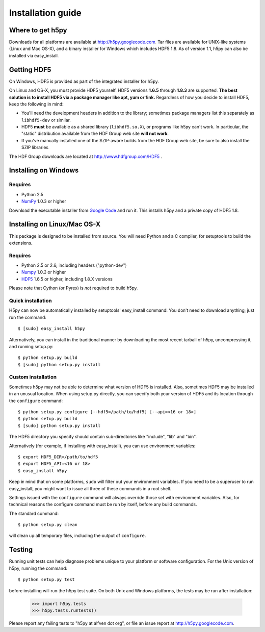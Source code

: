 .. _build:

******************
Installation guide
******************

Where to get h5py
=================

Downloads for all platforms are available at http://h5py.googlecode.com.
Tar files are available for UNIX-like systems (Linux and Mac OS-X), and
a binary installer for Windows which includes HDF5 1.8.  As of version 1.1,
h5py can also be installed via easy_install.


Getting HDF5
============

On Windows, HDF5 is provided as part of the integrated
installer for h5py.  

On Linux and OS-X, you must provide HDF5 yourself.  HDF5 versions **1.6.5**
through **1.8.3** are supported. **The best solution is
to install HDF5 via a package manager like apt, yum or fink.** Regardless of
how you decide to install HDF5, keep the following in mind:

* You'll need the development headers in addition to the library; sometimes
  package managers list this separately as ``libhdf5-dev`` or similar.

* HDF5 **must** be available as a shared library (``libhdf5.so.X``), or
  programs like h5py can't work.  In particular, the "static" distribution
  available from the HDF Group web site **will not work**.

* If you've manually installed one of the SZIP-aware builds from the HDF Group
  web site, be sure to also install the SZIP libraries.

The HDF Group downloads are located at http://www.hdfgroup.com/HDF5 .


.. _windows:

Installing on Windows
=====================

Requires
--------

- Python 2.5
- NumPy_ 1.0.3 or higher

Download the executable installer from `Google Code`__ and run it.  This
installs h5py and a private copy of HDF5 1.8.

__ http://h5py.googlecode.com


.. _linux:

Installing on Linux/Mac OS-X
============================

This package is designed to be installed from source.  You will need
Python and a C compiler, for setuptools to build the extensions.

Requires
--------
- Python 2.5 or 2.6, including headers ("python-dev")
- Numpy_ 1.0.3 or higher
- HDF5_ 1.6.5 or higher, including 1.8.X versions

.. _Numpy: http://numpy.scipy.org/
.. _HDF5: http://www.hdfgroup.com/HDF5

Please note that Cython (or Pyrex) is *not* required to build h5py.

Quick installation
------------------

H5py can now be automatically installed by setuptools' easy_install command.
You don't need to download anything; just run the command::

    $ [sudo] easy_install h5py

Alternatively, you can install in the traditional manner by downloading the
most recent tarball of h5py, uncompressing it, and running setup.py::

    $ python setup.py build
    $ [sudo] python setup.py install


Custom installation
-------------------

Sometimes h5py may not be able to determine what version of HDF5 is installed.
Also, sometimes HDF5 may be installed in an unusual location.  When using
setup.py directly, you can specify both your version of HDF5 and its location
through the ``configure`` command::

    $ python setup.py configure [--hdf5=/path/to/hdf5] [--api=<16 or 18>]
    $ python setup.py build
    $ [sudo] python setup.py install

The HDF5 directory you specify should contain sub-directories like "include",
"lib" and "bin".

Alternatively (for example, if installing with easy_install), you can use
environment variables::

    $ export HDF5_DIR=/path/to/hdf5
    $ export HDF5_API=<16 or 18>
    $ easy_install h5py

Keep in mind that on some platforms, ``sudo`` will filter out your environment
variables.  If you need to be a superuser to run easy_install, you might
want to issue all three of these commands in a root shell.

Settings issued with the ``configure`` command will always override those set
with environment variables.  Also, for technical reasons the configure command
must be run by itself, before any build commands.

The standard command::

    $ python setup.py clean

will clean up all temporary files, including the output of ``configure``.

Testing
=======

Running unit tests can help diagnose problems unique to your platform or
software configuration.  For the Unix version of h5py, running the command::

    $ python setup.py test

before installing will run the h5py test suite.  On both Unix and Windows
platforms, the tests may be run after installation:

    >>> import h5py.tests
    >>> h5py.tests.runtests()

Please report any failing tests to "h5py at alfven dot org", or file an issue
report at http://h5py.googlecode.com.














